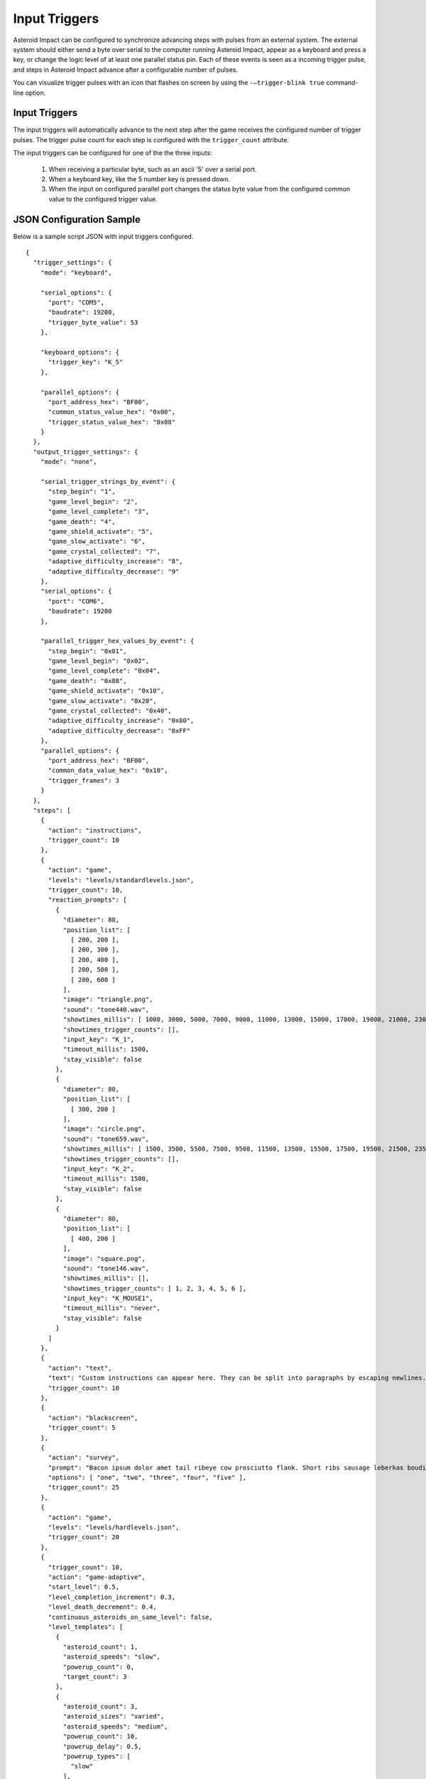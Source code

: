 **************
Input Triggers
**************

Asteroid Impact can be configured to synchronize advancing steps with pulses from an external system. The external system should either send a byte over serial to the computer running Asteroid Impact, appear as a keyboard and press a key, or change the logic level of at least one parallel status pin. Each of these events is seen as a incoming trigger pulse, and steps in Asteroid Impact advance after a configurable number of pulses.

You can visualize trigger pulses with an icon that flashes on screen by using the ``-–trigger-blink true`` command-line option.

Input Triggers
==============

The input triggers will automatically advance to the next step after the game receives the configured number of trigger pulses. The trigger pulse count for each step is configured with the ``trigger_count`` attribute.

The input triggers can be configured for one of the the three inputs:

 1. When receiving a particular byte, such as an ascii '5' over a serial port.
 2. When a keyboard key, like the 5 number key is pressed down.
 3. When the input on configured parallel port changes the status byte value from the configured common value to the configured trigger value.


JSON Configuration Sample
=========================

Below is a sample script JSON with input triggers configured. ::

    {
      "trigger_settings": {
        "mode": "keyboard",

        "serial_options": {
          "port": "COM5",
          "baudrate": 19200,
          "trigger_byte_value": 53
        },

        "keyboard_options": {
          "trigger_key": "K_5"
        },

        "parallel_options": {
          "port_address_hex": "BF00",
          "common_status_value_hex": "0x00",
          "trigger_status_value_hex": "0x08"
        }
      },
      "output_trigger_settings": {
        "mode": "none",

        "serial_trigger_strings_by_event": {
          "step_begin": "1",
          "game_level_begin": "2",
          "game_level_complete": "3",
          "game_death": "4",
          "game_shield_activate": "5",
          "game_slow_activate": "6",
          "game_crystal_collected": "7",
          "adaptive_difficulty_increase": "8",
          "adaptive_difficulty_decrease": "9"
        },
        "serial_options": {
          "port": "COM6",
          "baudrate": 19200
        },

        "parallel_trigger_hex_values_by_event": {
          "step_begin": "0x01",
          "game_level_begin": "0x02",
          "game_level_complete": "0x04",
          "game_death": "0x08",
          "game_shield_activate": "0x10",
          "game_slow_activate": "0x20",
          "game_crystal_collected": "0x40",
          "adaptive_difficulty_increase": "0x80",
          "adaptive_difficulty_decrease": "0xFF"
        },
        "parallel_options": {
          "port_address_hex": "BF00",
          "common_data_value_hex": "0x10",
          "trigger_frames": 3
        }
      },
      "steps": [
        {
          "action": "instructions",
          "trigger_count": 10
        },
        {
          "action": "game",
          "levels": "levels/standardlevels.json",
          "trigger_count": 10,
          "reaction_prompts": [
            {
              "diameter": 80,
              "position_list": [
                [ 200, 200 ],
                [ 200, 300 ],
                [ 200, 400 ],
                [ 200, 500 ],
                [ 200, 600 ]
              ],
              "image": "triangle.png",
              "sound": "tone440.wav",
              "showtimes_millis": [ 1000, 3000, 5000, 7000, 9000, 11000, 13000, 15000, 17000, 19000, 21000, 23000, 25000, 27000, 29000, 31000, 33000, 35000, 37000, 39000, 41000, 43000, 45000, 47000, 49000, 51000, 53000, 55000, 57000, 59000, 61000, 63000, 65000, 67000, 69000, 71000, 73000, 75000, 77000, 79000, 81000, 83000, 85000, 87000, 89000, 91000, 93000, 95000, 97000, 99000, 101000, 103000, 105000, 107000, 109000, 111000, 113000, 115000, 117000, 119000, 121000, 123000, 125000, 127000, 129000, 131000, 133000, 135000, 137000, 139000, 141000, 143000, 145000, 147000, 149000, 151000, 153000, 155000, 157000, 159000, 161000, 163000, 165000, 167000, 169000, 171000, 173000, 175000, 177000, 179000, 181000, 183000, 185000, 187000, 189000, 191000, 193000, 195000, 197000, 199000 ],
              "showtimes_trigger_counts": [],
              "input_key": "K_1",
              "timeout_millis": 1500,
              "stay_visible": false
            },
            {
              "diameter": 80,
              "position_list": [
                [ 300, 200 ]
              ],
              "image": "circle.png",
              "sound": "tone659.wav",
              "showtimes_millis": [ 1500, 3500, 5500, 7500, 9500, 11500, 13500, 15500, 17500, 19500, 21500, 23500, 25500, 27500, 29500, 31500, 33500, 35500, 37500, 39500, 41500, 43500, 45500, 47500, 49500, 51500, 53500, 55500, 57500, 59500, 61500, 63500, 65500, 67500, 69500, 71500, 73500, 75500, 77500, 79500, 81500, 83500, 85500, 87500, 89500, 91500, 93500, 95500, 97500, 99500, 101500, 103500, 105500, 107500, 109500, 111500, 113500, 115500, 117500, 119500, 121500, 123500, 125500, 127500, 129500, 131500, 133500, 135500, 137500, 139500, 141500, 143500, 145500, 147500, 149500, 151500, 153500, 155500, 157500, 159500, 161500, 163500, 165500, 167500, 169500, 171500, 173500, 175500, 177500, 179500, 181500, 183500, 185500, 187500, 189500, 191500, 193500, 195500, 197500, 199500 ],
              "showtimes_trigger_counts": [],
              "input_key": "K_2",
              "timeout_millis": 1500,
              "stay_visible": false
            },
            {
              "diameter": 80,
              "position_list": [
                [ 400, 200 ]
              ],
              "image": "square.png",
              "sound": "tone146.wav",
              "showtimes_millis": [],
              "showtimes_trigger_counts": [ 1, 2, 3, 4, 5, 6 ],
              "input_key": "K_MOUSE1",
              "timeout_millis": "never",
              "stay_visible": false
            }
          ]
        },
        {
          "action": "text",
          "text": "Custom instructions can appear here. They can be split into paragraphs by escaping newlines.\n\nThis is a second paragraph.\n\nThe next step after this one is a 5 second black screen.",
          "trigger_count": 10
        },
        {
          "action": "blackscreen",
          "trigger_count": 5
        },
        {
          "action": "survey",
          "prompt": "Bacon ipsum dolor amet tail ribeye cow prosciutto flank. Short ribs sausage leberkas boudin biltong jerky swine spare ribs flank salami kevin short loin pork chop. Meatloaf drumstick spare ribs ball tip venison meatball. Picanha biltong t-bone fatback flank ribeye. Pork shoulder meatloaf beef, bresaola meatball ground round filet mignon. Tri-tip swine pork belly turkey, prosciutto filet mignon pork loin bresaola kielbasa pig biltong pork frankfurter. Tri-tip ham boudin biltong pig meatloaf pork belly pork tail shank t-bone shoulder pastrami.",
          "options": [ "one", "two", "three", "four", "five" ],
          "trigger_count": 25
        },
        {
          "action": "game",
          "levels": "levels/hardlevels.json",
          "trigger_count": 20
        },
        {
          "trigger_count": 10,
          "action": "game-adaptive",
          "start_level": 0.5,
          "level_completion_increment": 0.3,
          "level_death_decrement": 0.4,
          "continuous_asteroids_on_same_level": false,
          "level_templates": [
            {
              "asteroid_count": 1,
              "asteroid_speeds": "slow",
              "powerup_count": 0,
              "target_count": 3
            },
            {
              "asteroid_count": 3,
              "asteroid_sizes": "varied",
              "asteroid_speeds": "medium",
              "powerup_count": 10,
              "powerup_delay": 0.5,
              "powerup_types": [
                "slow"
              ],
              "target_count": 3
            },
            {
              "asteroid_count": 8,
              "asteroid_sizes": "varied",
              "asteroid_speeds": "medium",
              "powerup_count": 10,
              "powerup_delay": 2.0,
              "powerup_types": [
                "slow",
                "shield"
              ],
              "target_count": 3
            },
            {
              "asteroid_count": 5,
              "asteroid_speeds": "extreme",
              "powerup_count": 10,
              "powerup_delay": 0.5,
              "powerup_types": [
                "shield"
              ],
              "target_count": 3
            }
          ]
        },
        {
          "action": "blackscreen",
          "trigger_count": 10
        }
      ]
    }

Serial Input Configuration
==========================

When configured for serial input, the game connects to the serial port with the specified options and reads all input. When the game receives a byte that matches ``trigger_byte_value`` configuration it treats that as a trigger input. Other bytes are read but ignored.

Below is a sample script JSON with only serial input triggers configured and two text steps. ::

    {
      "trigger_settings": {
        "mode": "keyboard",

        "serial_options": {
          "port": "COM5",
          "baudrate": 19200,
          "trigger_byte_value": 53
        }
      },
      "steps": [
        {
          "action": "text",
          "text": "Text step 1"
          "trigger_count": 10
        },
        {
          "action": "text",
          "text": "Text step 2"
          "trigger_count": 10
        }
      ]
    }


``serial_options`` options:

``trigger_byte_value``
    The decimal representation of the byte you want to trigger on. In the sample above, the ``trigger_byte_value`` of 53 is the '5' character in ASCII. See http://www.asciitable.com the 'Dec' colum shows the decimal number of the character.
``port``
    This should be the device name of your serial port. In Windows it will likely be ``"COM1"`` or similar. Check Device Manager to find your serial port. In Linux it will likely be something like ``"/dev/ttyUSB0"``, and in OSX something like ``"/dev/tty.usbmodem1234"``
``baudrate``
    The baudrate in symbols/second to connect to the serial port. For hardware serial devices connecting at the wrong baudrate will result in gibberish characters being read.
``bytesize``
    Number of bits per byte. Defaults to 8, but it can sometimes be 7, 6 or 5.
``stopbits``
    Number of stop bits. Defaults to 1, can be 2.
``parity``
    The parity must be one of the following: ``"even"``, ``"mark"``, ``"names"``, ``"none"``, ``"odd"``, or ``"space"``.

Keyboard Input
==============
Below is a sample script JSON with only keyboard input triggers configured and two text steps. ::

    {
      "trigger_settings": {
        "mode": "keyboard",

        "keyboard_options": {
          "trigger_key": "K_5"
        },
      },
      "steps": [
        {
          "action": "text",
          "text": "Text step 1"
          "trigger_count": 10
        },
        {
          "action": "text",
          "text": "Text step 2"
          "trigger_count": 10
        }
      ]
    }

The trigger pulse is when you press down the configured ``trigger_key``. ``"K_5"`` corresponds to the 5 key on your keyboard.

There is not currently an option to trigger on joystick buttons, or mouse buttons. Only keyboard right now.

Multi-key trigger sequences are not supported. The availble options for ``trigger_key1`` are the following: ::

    K_0 through K_9
    K_AMPERSAND
    K_ASTERISK
    K_AT
    K_BACKQUOTE
    K_BACKSLASH
    K_BACKSPACE
    K_BREAK
    K_CAPSLOCK
    K_CARET
    K_CLEAR
    K_COLON
    K_COMMA
    K_DELETE
    K_DOLLAR
    K_DOWN
    K_END
    K_EQUALS
    K_ESCAPE
    K_EURO
    K_EXCLAIM
    K_F1 through K_F15
    K_FIRST
    K_GREATER
    K_HASH
    K_HELP
    K_HOME
    K_INSERT
    K_KP0 through K_KP9
    K_KP_DIVIDE
    K_KP_ENTER
    K_KP_EQUALS
    K_KP_MINUS
    K_KP_MULTIPLY
    K_KP_PERIOD
    K_KP_PLUS
    K_LALT
    K_LAST
    K_LCTRL
    K_LEFT
    K_LEFTBRACKET
    K_LEFTPAREN
    K_LESS
    K_LMETA
    K_LSHIFT
    K_LSUPER
    K_MENU
    K_MINUS
    K_MODE
    K_NUMLOCK
    K_PAGEDOWN
    K_PAGEUP
    K_PAUSE
    K_PERIOD
    K_PLUS
    K_POWER
    K_PRINT
    K_QUESTION
    K_QUOTE
    K_QUOTEDBL
    K_RALT
    K_RCTRL
    K_RETURN
    K_RIGHT
    K_RIGHTBRACKET
    K_RIGHTPAREN
    K_RMETA
    K_RSHIFT
    K_RSUPER
    K_SCROLLOCK
    K_SEMICOLON
    K_SLASH
    K_SPACE
    K_SYSREQ
    K_TAB
    K_UNDERSCORE
    K_UP
    K_a through K_z



Parallel Input
==============

Note: Parallel input only works on Windows computers, and they require the inpout32 driver to be installed.

Below is a sample script JSON with only serial input triggers configured and two text steps. ::

    {
      "trigger_settings": {
        "mode": "parallel",

        "parallel_options": {
          "port_address_hex": "BF00",
          "common_status_value_hex": "0x00",
          "trigger_status_value_hex": "0x08"
        }
      },
      "steps": [
        {
          "action": "text",
          "text": "Text step 1"
          "trigger_count": 10
        },
        {
          "action": "text",
          "text": "Text step 2"
          "trigger_count": 10
        }
      ]
    }

The parallel trigger mode will connect to a parallel port at the data address specified, and when the value in the status byte changes from the common to the trigger value will increment the current trigger count. See See :doc:`parallelport` for how to use the parallel port test feature to find the values and test. The values configured are in hexadecimal.

``parallel_options`` fields:

``port_address_hex``
    The IO port address for the parallel port. You can see this in Device Manager, go to properties for the parallel port, and on the Resources tab the first listed IO range address in hex is the one you should enter here.
``common_status_value_hex``
    The "off" value to wait for for the status register to return to before the next trigger.
``trigger_status_value_hex``
    The "active" value to wait for on the status register that indicates a trigger pulse. 

The parallel port triggers have common/trigger values configured independently so that you can configure both active high and active low, or status pins that are inverted (11/busy).

Trigger Latency
===============

Depending on the computer being run, the trigger and other input sources has a bit of latency that will add some delay between when a trigger pulse is received and the game updates on screen. This was measured at under 0.1 seconds between sending a trigger pulse and the screen updating. This latency does not delay the scanner or device sending trigger pulses, so the overall timing should be similar, especially if the same hardware is used.

The latency has several factors:
* The game runs at 60hz so at best the average latency would be about 1/60s.
* Serial input is typically buffered on a computer for faster read rates.
* Graphic drawing is typically pipelined so there is enough work to do at once, and the drawing is completed before output to the screen (double buffering).
* Video scaling hardware in the LCD or projector will wait for receiving a full frame before scaling the image to the actual display element (LCD or mirrors in a projector)

Latency was measured as follows:
* Configure Arduino Leonardo as game trigger (sketch below) and to turn on LED when trigger pulse is sent. The basic stamp board based emulator also blinks an LED when it sends trigger pulses.
* Run game with ``--trigger-blink true`` command-line option
* Record 120FPS video using iPhone framed to show both LED on Arduino and trigger blink in lower right of game on screen
* Count frames between LED turning on (frame 0) and game showing blink (typically 9-13 frames at 120FPS). be careful that the video you're counting frames in is actually 120FPS and not the slow down/speed up effect the iPhone adds at the start/end.

Keyboard input latency was typically 2 frames shorter in the 120fps video, and Windows seemed to have a lower latency than OSX.

Serial Latency test sketch (Nearly any Arduino will work, tested with Leonardo, Uno) ::

    // Arduino Leonardo sketch to test latency of input trigger in serial
    // Blinks LED each time trigger pulse is sent over serial
    // Record video of LED with display of trigger pulse to measure latency
    #define DELAY_MILLIS 1000
    #define BLINK_MILLIS 100

    void setup() {
      // initialize serial communication at 19200 bits per second:
      Serial.begin(19200);
      pinMode(13, OUTPUT);
    }

    void loop() {
      delay(BLINK_MILLIS);
      digitalWrite(13, LOW);
      delay(DELAY_MILLIS-BLINK_MILLIS);
      Serial.print("5");
      Serial.flush();
      digitalWrite(13, HIGH);
    }

Keyboard Latency test sketch for Arduino Leonardo ::

    // Arduino Leonardo sketch to test latency of input trigger in keyboard mode
    // Blinks LED each time trigger pulse is sent over keyboard (5 number key is pressed)
    // Record video of LED with display of trigger pulse to measure latency
    #define DELAY_MILLIS 1000
    #define BLINK_MILLIS 100

    #include "Keyboard.h"

    void setup() {
      Keyboard.begin();
      pinMode(13, OUTPUT);
    }

    void loop() {
      // wait a few seconds before starting
      delay(10000);

      while (1) {
        Keyboard.press('5');
        digitalWrite(13, HIGH);

        delay(BLINK_MILLIS);
        
        Keyboard.releaseAll();
        digitalWrite(13, LOW);
        
        delay(DELAY_MILLIS - BLINK_MILLIS);
      }
    }
